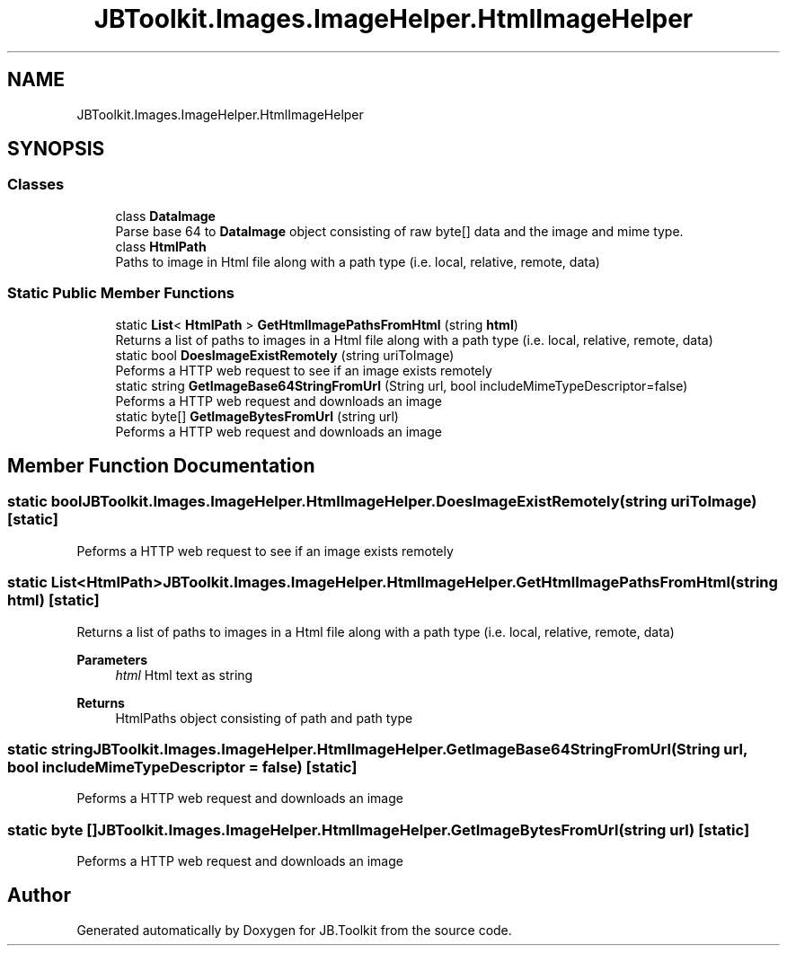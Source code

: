 .TH "JBToolkit.Images.ImageHelper.HtmlImageHelper" 3 "Sun Oct 18 2020" "JB.Toolkit" \" -*- nroff -*-
.ad l
.nh
.SH NAME
JBToolkit.Images.ImageHelper.HtmlImageHelper
.SH SYNOPSIS
.br
.PP
.SS "Classes"

.in +1c
.ti -1c
.RI "class \fBDataImage\fP"
.br
.RI "Parse base 64 to \fBDataImage\fP object consisting of raw byte[] data and the image and mime type\&. "
.ti -1c
.RI "class \fBHtmlPath\fP"
.br
.RI "Paths to image in Html file along with a path type (i\&.e\&. local, relative, remote, data) "
.in -1c
.SS "Static Public Member Functions"

.in +1c
.ti -1c
.RI "static \fBList\fP< \fBHtmlPath\fP > \fBGetHtmlImagePathsFromHtml\fP (string \fBhtml\fP)"
.br
.RI "Returns a list of paths to images in a Html file along with a path type (i\&.e\&. local, relative, remote, data) "
.ti -1c
.RI "static bool \fBDoesImageExistRemotely\fP (string uriToImage)"
.br
.RI "Peforms a HTTP web request to see if an image exists remotely "
.ti -1c
.RI "static string \fBGetImageBase64StringFromUrl\fP (String url, bool includeMimeTypeDescriptor=false)"
.br
.RI "Peforms a HTTP web request and downloads an image "
.ti -1c
.RI "static byte[] \fBGetImageBytesFromUrl\fP (string url)"
.br
.RI "Peforms a HTTP web request and downloads an image "
.in -1c
.SH "Member Function Documentation"
.PP 
.SS "static bool JBToolkit\&.Images\&.ImageHelper\&.HtmlImageHelper\&.DoesImageExistRemotely (string uriToImage)\fC [static]\fP"

.PP
Peforms a HTTP web request to see if an image exists remotely 
.SS "static \fBList\fP<\fBHtmlPath\fP> JBToolkit\&.Images\&.ImageHelper\&.HtmlImageHelper\&.GetHtmlImagePathsFromHtml (string html)\fC [static]\fP"

.PP
Returns a list of paths to images in a Html file along with a path type (i\&.e\&. local, relative, remote, data) 
.PP
\fBParameters\fP
.RS 4
\fIhtml\fP Html text as string
.RE
.PP
\fBReturns\fP
.RS 4
HtmlPaths object consisting of path and path type
.RE
.PP

.SS "static string JBToolkit\&.Images\&.ImageHelper\&.HtmlImageHelper\&.GetImageBase64StringFromUrl (String url, bool includeMimeTypeDescriptor = \fCfalse\fP)\fC [static]\fP"

.PP
Peforms a HTTP web request and downloads an image 
.SS "static byte [] JBToolkit\&.Images\&.ImageHelper\&.HtmlImageHelper\&.GetImageBytesFromUrl (string url)\fC [static]\fP"

.PP
Peforms a HTTP web request and downloads an image 

.SH "Author"
.PP 
Generated automatically by Doxygen for JB\&.Toolkit from the source code\&.
